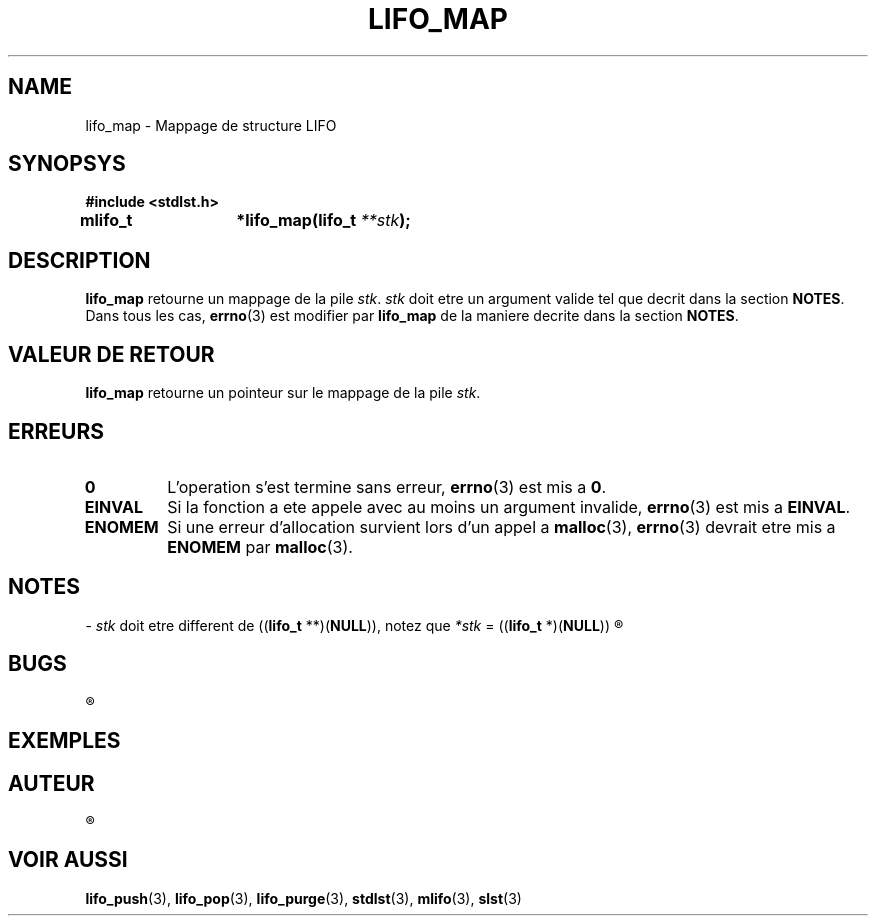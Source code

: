 .\"
.\" lifo_map.3
.\"
.\" Manpage for lifo_map of Undefined-C library
.\"
.\" By: Juillard Jean-Baptiste (jbjuillard@gmail.com)
.\"
.\" Created: 2017/03/09 by Juillard Jean-Baptiste
.\" Updated: 2018/03/12 by Juillard Jean-Baptiste
.\"
.\" This file is a part free software; you can redistribute it and/or
.\" modify it under the terms of the GNU General Public License as
.\" published by the Free Software Foundation; either version 3, or
.\" (at your option) any later version.
.\"
.\" There is distributed in the hope that it will be useful,
.\" but WITHOUT ANY WARRANTY; without even the implied warranty of
.\" MERCHANTABILITY or FITNESS FOR A PARTICULAR PURPOSE.  See the GNU
.\" General Public License for more details.
.\"
.\" You should have received a copy of the GNU General Public License
.\" along with this program; see the file LICENSE.  If not, write to
.\" the Free Software Foundation, Inc., 51 Franklin Street, Fifth
.\" Floor, Boston, MA 02110-1301, USA.
.\"

.TH LIFO_MAP 3 "03/16/2017" "Version 0.0" "Manuel du programmeur Undefined-C"

.SH NAME
lifo_map \- Mappage de structure LIFO

.SH SYNOPSYS
.B #include <stdlst.h>

.BI "mlifo_t	*lifo_map(lifo_t " **stk );

.SH DESCRIPTION
.B lifo_map
.RI "retourne un mappage de la pile " stk ". " stk " doit etre un argument"
.RB "valide tel que decrit dans la section " NOTES .
.RB "Dans tous les cas, " errno "(3) est modifier par " lifo_map " de la"
.RB "maniere decrite dans la section " NOTES .

.SH VALEUR DE RETOUR
.B lifo_map
.RI "retourne un pointeur sur le mappage de la pile " stk .

.SH ERREURS
.TP
.B 0
.RB "L'operation s'est termine sans erreur, " errno "(3) est mis a " 0 .
.TP
.B EINVAL
.RB "Si la fonction a ete appele avec au moins un argument invalide, " errno (3)
.RB "est mis a " EINVAL .
.TP
.B ENOMEM
.RB "Si une erreur d'allocation survient lors d'un appel a " malloc "(3),"
.BR errno "(3) devrait etre mis a " ENOMEM " par " malloc (3).

.SH NOTES
.RI "- " stk " doit etre different de"
.RB (( lifo_t " **)(" NULL )),
.RI "notez que " *stk
.RB "= ((" lifo_t " *)(" NULL ))
.R est valide et designe une pile vide.

.SH BUGS
.R Aucun bug signale.

.SH EXEMPLES


.SH AUTEUR
.R Juillard Jean-Baptiste

.SH VOIR AUSSI
.BR lifo_push "(3), " lifo_pop "(3), " lifo_purge "(3),"
.BR stdlst "(3), " mlifo "(3), " slst (3)
